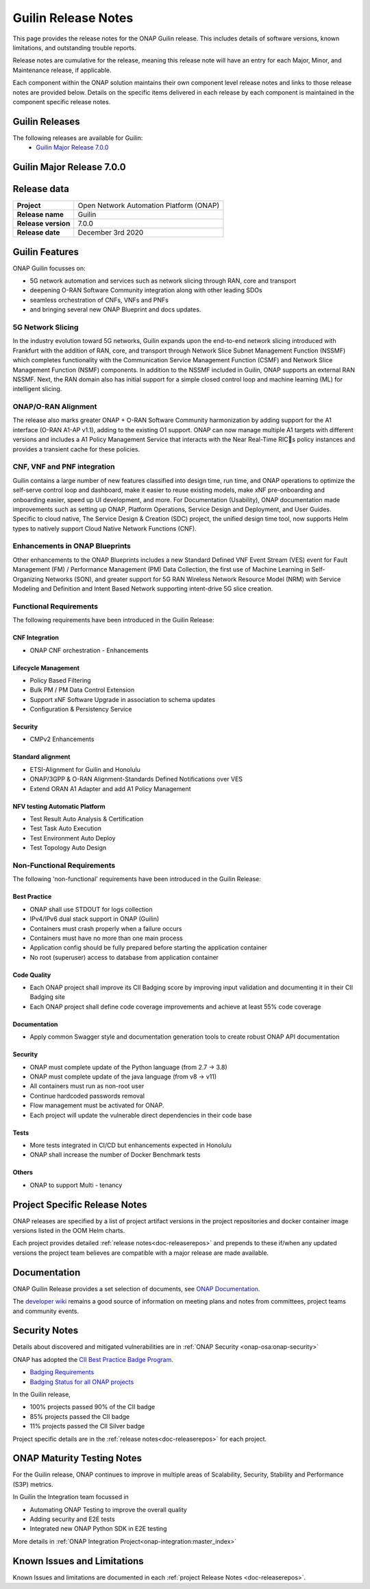 .. This work is licensed under a Creative Commons Attribution 4.0
   International License. http://creativecommons.org/licenses/by/4.0


.. _onap-release-notes:

Guilin Release Notes
^^^^^^^^^^^^^^^^^^^^

This page provides the release notes for the ONAP Guilin release. This
includes details of software versions, known limitations, and outstanding
trouble reports.

Release notes are cumulative for the release, meaning this release note will
have an entry for each Major, Minor, and Maintenance release, if applicable.

Each component within the ONAP solution maintains their own component level
release notes and links to those release notes are provided below.
Details on the specific items delivered in each release by each component is
maintained in the component specific release notes.

Guilin Releases
===============

The following releases are available for Guilin:
  - `Guilin Major Release 7.0.0`_

Guilin Major Release 7.0.0
==========================

Release data
============

+--------------------------------------+--------------------------------------+
| **Project**                          | Open Network Automation Platform     |
|                                      | (ONAP)                               |
+--------------------------------------+--------------------------------------+
| **Release name**                     | Guilin                               |
|                                      |                                      |
+--------------------------------------+--------------------------------------+
| **Release version**                  | 7.0.0                                |
|                                      |                                      |
+--------------------------------------+--------------------------------------+
| **Release date**                     | December 3rd 2020                    |
|                                      |                                      |
+--------------------------------------+--------------------------------------+

Guilin Features
===============
ONAP Guilin focusses on:

* 5G network automation and services such as network slicing through RAN, core
  and transport
* deepening O-RAN Software Community integration along with other leading SDOs
* seamless orchestration of CNFs, VNFs and PNFs
* and bringing several new ONAP Blueprint and docs updates.

5G Network Slicing
------------------
In the industry evolution toward 5G networks, Guilin expands upon the
end-to-end network slicing introduced with Frankfurt with the addition of RAN,
core, and transport through Network Slice Subnet Management Function (NSSMF)
which completes functionality with the Communication Service Management
Function (CSMF) and Network Slice Management Function (NSMF) components. In
addition to the NSSMF included in Guilin, ONAP supports an external RAN NSSMF.
Next, the RAN domain also has initial support for a simple closed control loop
and machine learning (ML) for intelligent slicing.

ONAP/O-RAN Alignment
--------------------
The release also marks greater ONAP + O-RAN Software Community harmonization by
adding  support for the A1 interface (O-RAN A1-AP v1.1), adding to the existing
O1 support. ONAP can now manage multiple A1 targets with different versions and
includes a A1 Policy Management Service that interacts with the Near Real-Time
RICs policy instances and provides a transient cache for these policies.

CNF, VNF and PNF integration
----------------------------
Guilin contains a large number of new features classified into design time,
run time, and ONAP operations to optimize the self-serve control loop and
dashboard, make it easier to reuse existing models, make xNF pre-onboarding and
onboarding easier, speed up UI development, and more. For Documentation
(Usability), ONAP documentation made improvements such as setting up ONAP,
Platform Operations, Service Design and Deployment, and User Guides. Specific
to cloud native, The Service Design & Creation (SDC) project, the unified
design time tool, now supports Helm types to natively support Cloud Native
Network Functions (CNF).

Enhancements in ONAP Blueprints
-------------------------------
Other enhancements to the ONAP Blueprints includes a new Standard Defined VNF
Event Stream (VES) event for Fault Management (FM) / Performance Management
(PM) Data Collection, the first use of Machine Learning in Self-Organizing
Networks (SON), and greater support for 5G RAN Wireless Network Resource Model
(NRM) with Service Modeling and Definition and Intent Based Network supporting
intent-drive 5G slice creation.

Functional Requirements
-----------------------
The following requirements have been introduced in the Guilin Release:

CNF Integration
...............

- ONAP CNF orchestration - Enhancements

Lifecycle Management
....................

- Policy Based Filtering
- Bulk PM / PM Data Control Extension
- Support xNF Software Upgrade in association to schema updates
- Configuration & Persistency Service

Security
........

- CMPv2 Enhancements

Standard alignment
..................

- ETSI-Alignment for Guilin and Honolulu
- ONAP/3GPP & O-RAN Alignment-Standards Defined Notifications over VES
- Extend ORAN A1 Adapter and add A1 Policy Management

NFV testing Automatic Platform
...............................

- Test Result Auto Analysis & Certification
- Test Task Auto Execution
- Test Environment Auto Deploy
- Test Topology Auto Design

Non-Functional Requirements
---------------------------
The following 'non-functional' requirements have been introduced in the Guilin
Release:

Best Practice
.............

- ONAP shall use STDOUT for logs collection
- IPv4/IPv6 dual stack support in ONAP (Guilin)
- Containers must crash properly when a failure occurs
- Containers must have no more than one main process
- Application config should be fully prepared before starting the
  application container
- No root (superuser) access to database from application container

Code Quality
............

- Each ONAP project shall improve its CII Badging score by improving input
  validation and documenting it in their CII Badging site
- Each ONAP project shall define code coverage improvements and achieve at
  least 55% code coverage

Documentation
.............

- Apply common Swagger style and documentation generation tools to create
  robust ONAP API documentation

Security
........

- ONAP must complete update of the Python language (from 2.7 -> 3.8)
- ONAP must complete update of the java language (from v8 -> v11)
- All containers must run as non-root user
- Continue hardcoded passwords removal
- Flow management must be activated for ONAP.
- Each project will update the vulnerable direct dependencies in their code
  base

Tests
.....

- More tests integrated in CI/CD but enhancements expected in Honolulu
- ONAP shall increase the number of Docker Benchmark tests

Others
......

- ONAP to support Multi - tenancy

Project Specific Release Notes
==============================
ONAP releases are specified by a list of project artifact versions in the
project repositories and docker container image versions listed in the OOM
Helm charts.

Each project provides detailed :ref:`release notes<doc-releaserepos>`
and prepends to these if/when any updated versions the project team believes
are compatible with a major release are made available.

Documentation
=============
ONAP Guilin Release provides a set selection of documents,
see `ONAP Documentation <https://docs.onap.org/en/guilin/index.html>`_.

The `developer wiki <http://wiki.onap.org>`_ remains a good source of
information on meeting plans and notes from committees, project teams and
community events.

Security Notes
==============
Details about discovered and mitigated vulnerabilities are in
:ref:`ONAP Security <onap-osa:onap-security>`

ONAP has adopted the `CII Best Practice Badge Program <https://bestpractices.coreinfrastructure.org/en>`_.

- `Badging Requirements <https://github.com/coreinfrastructure/best-practices-badge>`_
- `Badging Status for all ONAP projects <https://bestpractices.coreinfrastructure.org/en/projects?q=onap>`_

In the Guilin release,

- 100% projects passed 90% of the CII badge
- 85% projects passed the CII badge
- 11% projects passed the CII Silver badge

Project specific details are in the :ref:`release notes<doc-releaserepos>` for
each project.

.. index:: maturity

ONAP Maturity Testing Notes
===========================
For the Guilin release, ONAP continues to improve in multiple areas of
Scalability, Security, Stability and Performance (S3P) metrics.

In Guilin the Integration team focussed in

- Automating ONAP Testing to improve the overall quality
- Adding security and E2E tests
- Integrated new ONAP Python SDK in E2E testing

More details in :ref:`ONAP Integration Project<onap-integration:master_index>`

Known Issues and Limitations
============================
Known Issues and limitations are documented in each
:ref:`project Release Notes <doc-releaserepos>`.


.. Include files referenced by link in the toctree as hidden
